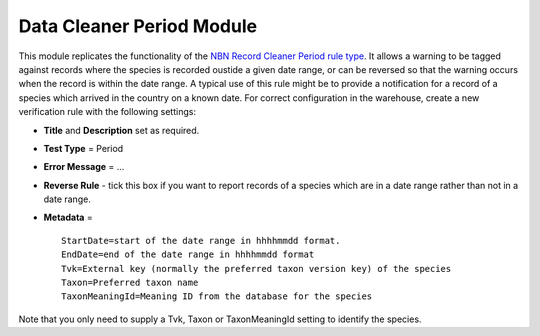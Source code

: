 Data Cleaner Period Module
--------------------------

This module replicates the functionality of the `NBN Record Cleaner Period rule type 
<http://www.nbn.org.uk/Tools-Resources/Recording-Resources/NBN-Record-Cleaner/Creating-verification-rules.aspx>`_.
It allows a warning to be tagged against records where the species is recorded oustide a
given date range, or can be reversed so that the warning occurs when the record is within
the date range. A typical use of this rule might be to provide a notification for a record
of a species which arrived in the country on a known date. For correct configuration in
the warehouse, create a new verification rule with the following settings:

* **Title** and **Description** set as required.
* **Test Type** = Period
* **Error Message** = ...
* **Reverse Rule** - tick this box if you want to report records of a species which are in
  a date range rather than not in a date range.
* **Metadata** = ::

    StartDate=start of the date range in hhhhmmdd format.
    EndDate=end of the date range in hhhhmmdd format
    Tvk=External key (normally the preferred taxon version key) of the species
    Taxon=Preferred taxon name
    TaxonMeaningId=Meaning ID from the database for the species
  
Note that you only need to supply a Tvk, Taxon or TaxonMeaningId setting to identify the 
species.